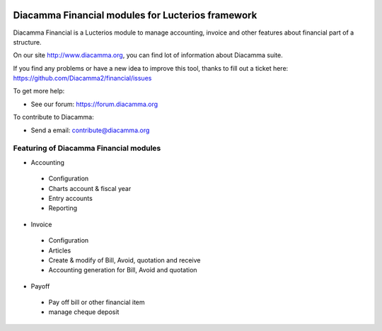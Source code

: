 .. image:: https://img.shields.io/pypi/djversions/diacamma-financial
    :target: https://pypi.org/project/diacamma-financial/
    :alt: Django version

.. image:: https://img.shields.io/pypi/v/diacamma-financial
    :target: https://pypi.org/project/diacamma-financial/
    :alt: Latest Version

.. image:: https://img.shields.io/pypi/pyversions/diacamma-financial
    :target: https://pypi.org/project/diacamma-financial/
    :alt: Supported Python versions

Diacamma Financial modules for Lucterios framework
===================================================

Diacamma Financial is a Lucterios module to manage accounting, invoice and other features about financial part of a structure.

On our site http://www.diacamma.org, you can find lot of information about Diacamma suite.

If you find any problems or have a new idea to improve this tool, thanks to fill out a ticket here: https://github.com/Diacamma2/financial/issues

To get more help:

* See our forum: https://forum.diacamma.org

To contribute to Diacamma:

* Send a email: contribute@diacamma.org

Featuring of Diacamma Financial modules
----------------------------------------

* Accounting
 * Configuration
 * Charts account & fiscal year
 * Entry accounts
 * Reporting
* Invoice
 * Configuration
 * Articles 
 * Create & modify of Bill, Avoid, quotation and receive
 * Accounting generation for Bill, Avoid and quotation
* Payoff
 * Pay off bill or other financial item
 * manage cheque deposit

